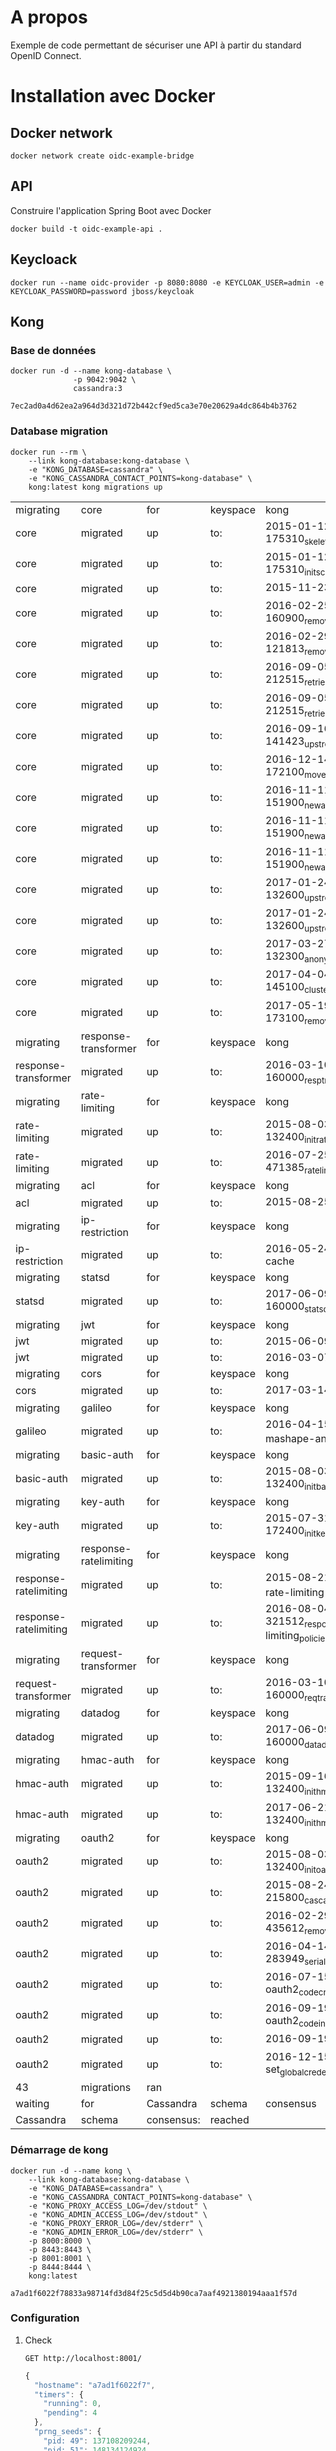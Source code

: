 * A propos

Exemple de code permettant de sécuriser une API à partir du standard OpenID Connect.

* Installation avec Docker
** Docker network

#+NAME: docker-network ame
#+BEGIN_SRC shell
docker network create oidc-example-bridge
#+END_SRC

** API
Construire l'application Spring Boot avec Docker

#+BEGIN_SRC shell
docker build -t oidc-example-api .
#+END_SRC

** Keycloack

#+NAME: docker-keycloack
#+BEGIN_SRC shell
docker run --name oidc-provider -p 8080:8080 -e KEYCLOAK_USER=admin -e KEYCLOAK_PASSWORD=password jboss/keycloak
#+END_SRC
** Kong
*** Base de données
 #+NAME: cassandra
 #+BEGIN_SRC shell
 docker run -d --name kong-database \
               -p 9042:9042 \
               cassandra:3
 #+END_SRC

 #+RESULTS: cassandra
 : 7ec2ad0a4d62ea2a964d3d321d72b442cf9ed5ca3e70e20629a4dc864b4b3762

*** Database migration
#+NAME: database-migration
#+BEGIN_SRC shell
docker run --rm \
    --link kong-database:kong-database \
    -e "KONG_DATABASE=cassandra" \
    -e "KONG_CASSANDRA_CONTACT_POINTS=kong-database" \
    kong:latest kong migrations up
#+END_SRC

#+RESULTS: database-migration
| migrating             | core                  | for        | keyspace | kong                                              |          |             |
| core                  | migrated              | up         | to:      | 2015-01-12-175310_skeleton                        |          |             |
| core                  | migrated              | up         | to:      | 2015-01-12-175310_init_schema                     |          |             |
| core                  | migrated              | up         | to:      | 2015-11-23-817313_nodes                           |          |             |
| core                  | migrated              | up         | to:      | 2016-02-25-160900_remove_null_consumer_id         |          |             |
| core                  | migrated              | up         | to:      | 2016-02-29-121813_remove_ttls                     |          |             |
| core                  | migrated              | up         | to:      | 2016-09-05-212515_retries_step_1                  |          |             |
| core                  | migrated              | up         | to:      | 2016-09-05-212515_retries_step_2                  |          |             |
| core                  | migrated              | up         | to:      | 2016-09-16-141423_upstreams                       |          |             |
| core                  | migrated              | up         | to:      | 2016-12-14-172100_move_ssl_certs_to_core          |          |             |
| core                  | migrated              | up         | to:      | 2016-11-11-151900_new_apis_router_1               |          |             |
| core                  | migrated              | up         | to:      | 2016-11-11-151900_new_apis_router_2               |          |             |
| core                  | migrated              | up         | to:      | 2016-11-11-151900_new_apis_router_3               |          |             |
| core                  | migrated              | up         | to:      | 2017-01-24-132600_upstream_timeouts               |          |             |
| core                  | migrated              | up         | to:      | 2017-01-24-132600_upstream_timeouts_2             |          |             |
| core                  | migrated              | up         | to:      | 2017-03-27-132300_anonymous                       |          |             |
| core                  | migrated              | up         | to:      | 2017-04-04-145100_cluster_events                  |          |             |
| core                  | migrated              | up         | to:      | 2017-05-19-173100_remove_nodes_table              |          |             |
| migrating             | response-transformer  | for        | keyspace | kong                                              |          |             |
| response-transformer  | migrated              | up         | to:      | 2016-03-10-160000_resp_trans_schema_changes       |          |             |
| migrating             | rate-limiting         | for        | keyspace | kong                                              |          |             |
| rate-limiting         | migrated              | up         | to:      | 2015-08-03-132400_init_ratelimiting               |          |             |
| rate-limiting         | migrated              | up         | to:      | 2016-07-25-471385_ratelimiting_policies           |          |             |
| migrating             | acl                   | for        | keyspace | kong                                              |          |             |
| acl                   | migrated              | up         | to:      | 2015-08-25-841841_init_acl                        |          |             |
| migrating             | ip-restriction        | for        | keyspace | kong                                              |          |             |
| ip-restriction        | migrated              | up         | to:      | 2016-05-24-remove-cache                           |          |             |
| migrating             | statsd                | for        | keyspace | kong                                              |          |             |
| statsd                | migrated              | up         | to:      | 2017-06-09-160000_statsd_schema_changes           |          |             |
| migrating             | jwt                   | for        | keyspace | kong                                              |          |             |
| jwt                   | migrated              | up         | to:      | 2015-06-09-jwt-auth                               |          |             |
| jwt                   | migrated              | up         | to:      | 2016-03-07-jwt-alg                                |          |             |
| migrating             | cors                  | for        | keyspace | kong                                              |          |             |
| cors                  | migrated              | up         | to:      | 2017-03-14_multiple_orgins                        |          |             |
| migrating             | galileo               | for        | keyspace | kong                                              |          |             |
| galileo               | migrated              | up         | to:      | 2016-04-15_galileo-import-mashape-analytics       |          |             |
| migrating             | basic-auth            | for        | keyspace | kong                                              |          |             |
| basic-auth            | migrated              | up         | to:      | 2015-08-03-132400_init_basicauth                  |          |             |
| migrating             | key-auth              | for        | keyspace | kong                                              |          |             |
| key-auth              | migrated              | up         | to:      | 2015-07-31-172400_init_keyauth                    |          |             |
| migrating             | response-ratelimiting | for        | keyspace | kong                                              |          |             |
| response-ratelimiting | migrated              | up         | to:      | 2015-08-21_init_response-rate-limiting            |          |             |
| response-ratelimiting | migrated              | up         | to:      | 2016-08-04-321512_response-rate-limiting_policies |          |             |
| migrating             | request-transformer   | for        | keyspace | kong                                              |          |             |
| request-transformer   | migrated              | up         | to:      | 2016-03-10-160000_req_trans_schema_changes        |          |             |
| migrating             | datadog               | for        | keyspace | kong                                              |          |             |
| datadog               | migrated              | up         | to:      | 2017-06-09-160000_datadog_schema_changes          |          |             |
| migrating             | hmac-auth             | for        | keyspace | kong                                              |          |             |
| hmac-auth             | migrated              | up         | to:      | 2015-09-16-132400_init_hmacauth                   |          |             |
| hmac-auth             | migrated              | up         | to:      | 2017-06-21-132400_init_hmacauth                   |          |             |
| migrating             | oauth2                | for        | keyspace | kong                                              |          |             |
| oauth2                | migrated              | up         | to:      | 2015-08-03-132400_init_oauth2                     |          |             |
| oauth2                | migrated              | up         | to:      | 2015-08-24-215800_cascade_delete_index            |          |             |
| oauth2                | migrated              | up         | to:      | 2016-02-29-435612_remove_ttl                      |          |             |
| oauth2                | migrated              | up         | to:      | 2016-04-14-283949_serialize_redirect_uri          |          |             |
| oauth2                | migrated              | up         | to:      | 2016-07-15-oauth2_code_credential_id              |          |             |
| oauth2                | migrated              | up         | to:      | 2016-09-19-oauth2_code_index                      |          |             |
| oauth2                | migrated              | up         | to:      | 2016-09-19-oauth2_api_id                          |          |             |
| oauth2                | migrated              | up         | to:      | 2016-12-15-set_global_credentials                 |          |             |
| 43                    | migrations            | ran        |          |                                                   |          |             |
| waiting               | for                   | Cassandra  | schema   | consensus                                         | (10000ms | timeout)... |
| Cassandra             | schema                | consensus: | reached  |                                                   |          |             |
*** Démarrage de kong

#+NAME: start-kong
#+BEGIN_SRC shell
docker run -d --name kong \
    --link kong-database:kong-database \
    -e "KONG_DATABASE=cassandra" \
    -e "KONG_CASSANDRA_CONTACT_POINTS=kong-database" \
    -e "KONG_PROXY_ACCESS_LOG=/dev/stdout" \
    -e "KONG_ADMIN_ACCESS_LOG=/dev/stdout" \
    -e "KONG_PROXY_ERROR_LOG=/dev/stderr" \
    -e "KONG_ADMIN_ERROR_LOG=/dev/stderr" \
    -p 8000:8000 \
    -p 8443:8443 \
    -p 8001:8001 \
    -p 8444:8444 \
    kong:latest
#+END_SRC

#+RESULTS: start-kong
: a7ad1f6022f78833a98714fd3d84f25c5d5d4b90ca7aaf4921380194aaa1f57d

*** Configuration
**** Check
#+NAME: check-kong
#+BEGIN_SRC restclient
GET http://localhost:8001/
#+END_SRC

#+RESULTS: check-kong
#+BEGIN_SRC js
{
  "hostname": "a7ad1f6022f7",
  "timers": {
    "running": 0,
    "pending": 4
  },
  "prng_seeds": {
    "pid: 49": 137108209244,
    "pid: 51": 148134124924,
    "pid: 52": 143311010159,
    "pid: 50": 172190521351
  },
  "lua_version": "LuaJIT 2.1.0-beta2",
  "configuration": {
    "admin_port": 8001,
    "ssl_cert_key_default": "/usr/local/kong/ssl/kong-default.key",
    "ssl_cert_default": "/usr/local/kong/ssl/kong-default.crt",
    "cassandra_keyspace": "kong",
    "admin_ssl_cert_default": "/usr/local/kong/ssl/admin-kong-default.crt",
    "nginx_admin_acc_logs": "/usr/local/kong/logs/admin_access.log",
    "admin_ssl_cert_csr_default": "/usr/local/kong/ssl/admin-kong-default.csr",
    "client_body_buffer_size": "8k",
    "plugins": {
      "oauth2": true,
      "ip-restriction": true,
      "acl": true,
      "request-transformer": true,
      "file-log": true,
      "udp-log": true,
      "loggly": true,
      "galileo": true,
      "syslog": true,
      "request-size-limiting": true,
      "bot-detection": true,
      "response-ratelimiting": true,
      "aws-lambda": true,
      "tcp-log": true,
      "datadog": true,
      "runscope": true,
      "hmac-auth": true,
      "rate-limiting": true,
      "http-log": true,
      "request-termination": true,
      "ldap-auth": true,
      "key-auth": true,
      "basic-auth": true,
      "cors": true,
      "jwt": true,
      "statsd": true,
      "correlation-id": true,
      "response-transformer": true
    },
    "pg_port": 5432,
    "kong_env": "/usr/local/kong/.kong_env",
    "db_update_frequency": 5,
    "anonymous_reports": true,
    "nginx_daemon": "off",
    "client_ssl_cert_key_default": "/usr/local/kong/ssl/kong-default.key",
    "cassandra_repl_factor": 1,
    "real_ip_recursive": "off",
    "db_cache_ttl": 3600,
    "admin_listen_ssl": "0.0.0.0:8444",
    "cassandra_ssl_verify": false,
    "admin_ssl_cert_key_default": "/usr/local/kong/ssl/admin-kong-default.key",
    "admin_ssl": true,
    "ssl_cert": "/usr/local/kong/ssl/kong-default.crt",
    "admin_http2": false,
    "log_level": "notice",
    "dns_hostsfile": "/etc/hosts",
    "cassandra_schema_consensus_timeout": 10000,
    "nginx_kong_conf": "/usr/local/kong/nginx-kong.conf",
    "admin_ssl_cert": "/usr/local/kong/ssl/admin-kong-default.crt",
    "cassandra_timeout": 5000,
    "cassandra_lb_policy": "RoundRobin",
    "latency_tokens": true,
    "cassandra_repl_strategy": "SimpleStrategy",
    "proxy_port": 8000,
    "cassandra_consistency": "ONE",
    "pg_ssl": false,
    "dns_not_found_ttl": 30,
    "pg_ssl_verify": false,
    "admin_error_log": "/dev/stderr",
    "client_max_body_size": "0",
    "proxy_listen_ssl": "0.0.0.0:8443",
    "http2": false,
    "ssl_cipher_suite": "modern",
    "real_ip_header": "X-Real-IP",
    "admin_ssl_ip": "0.0.0.0",
    "lua_socket_pool_size": 30,
    "proxy_error_log": "/dev/stderr",
    "cassandra_contact_points": [
      "kong-database"
    ],
    "client_ssl": false,
    "cassandra_data_centers": [
      "dc1:2",
      "dc2:3"
    ],
    "client_ssl_cert_csr_default": "/usr/local/kong/ssl/kong-default.csr",
    "ssl_cert_csr_default": "/usr/local/kong/ssl/kong-default.csr",
    "admin_access_log": "/dev/stdout",
    "ssl_ciphers": "ECDHE-ECDSA-AES256-GCM-SHA384:ECDHE-RSA-AES256-GCM-SHA384:ECDHE-ECDSA-CHACHA20-POLY1305:ECDHE-RSA-CHACHA20-POLY1305:ECDHE-ECDSA-AES128-GCM-SHA256:ECDHE-RSA-AES128-GCM-SHA256:ECDHE-ECDSA-AES256-SHA384:ECDHE-RSA-AES256-SHA384:ECDHE-ECDSA-AES128-SHA256:ECDHE-RSA-AES128-SHA256",
    "proxy_access_log": "/dev/stdout",
    "upstream_keepalive": 60,
    "nginx_pid": "/usr/local/kong/pids/nginx.pid",
    "lua_package_path": "./?.lua;./?/init.lua;",
    "lua_package_cpath": "",
    "admin_ssl_port": 8444,
    "nginx_worker_processes": "auto",
    "pg_database": "kong",
    "ssl": true,
    "database": "cassandra",
    "proxy_ssl_ip": "0.0.0.0",
    "nginx_optimizations": true,
    "dns_stale_ttl": 4,
    "dns_error_ttl": 1,
    "dns_order": [
      "LAST",
      "SRV",
      "A",
      "CNAME"
    ],
    "cassandra_port": 9042,
    "nginx_err_logs": "/usr/local/kong/logs/error.log",
    "db_update_propagation": 0,
    "dns_no_sync": false,
    "cassandra_ssl": false,
    "client_ssl_cert_default": "/usr/local/kong/ssl/kong-default.crt",
    "proxy_listen": "0.0.0.0:8000",
    "nginx_acc_logs": "/usr/local/kong/logs/access.log",
    "pg_host": "127.0.0.1",
    "custom_plugins": null,
    "admin_ip": "0.0.0.0",
    "proxy_ssl_port": 8443,
    "server_tokens": true,
    "mem_cache_size": "128m",
    "pg_user": "kong",
    "dns_resolver": null,
    "admin_ssl_cert_key": "/usr/local/kong/ssl/admin-kong-default.key",
    "ssl_cert_key": "/usr/local/kong/ssl/kong-default.key",
    "proxy_ip": "0.0.0.0",
    "cassandra_username": "kong",
    "nginx_conf": "/usr/local/kong/nginx.conf",
    "prefix": "/usr/local/kong",
    "trusted_ips": null,
    "lua_ssl_verify_depth": 1,
    "admin_listen": "0.0.0.0:8001",
    "error_default_type": "text/plain"
  },
  "tagline": "Welcome to kong",
  "plugins": {
    "available_on_server": {
      "request-termination": true,
      "rate-limiting": true,
      "runscope": true,
      "aws-lambda": true,
      "response-ratelimiting": true,
      "udp-log": true,
      "syslog": true,
      "galileo": true,
      "loggly": true,
      "bot-detection": true,
      "acl": true,
      "file-log": true,
      "request-transformer": true,
      "tcp-log": true,
      "datadog": true,
      "request-size-limiting": true,
      "hmac-auth": true,
      "ip-restriction": true,
      "http-log": true,
      "oauth2": true,
      "ldap-auth": true,
      "key-auth": true,
      "basic-auth": true,
      "cors": true,
      "jwt": true,
      "statsd": true,
      "correlation-id": true,
      "response-transformer": true
    },
    "enabled_in_cluster": []
  },
  "version": "0.11.2"
}
// GET http://localhost:8001/
// HTTP/1.1 200 OK
// Date: Fri, 29 Dec 2017 21:40:43 GMT
// Content-Type: application/json; charset=utf-8
// Transfer-Encoding: chunked
// Connection: keep-alive
// Access-Control-Allow-Origin: *
// Server: kong/0.11.2
// Request duration: 0.010969s
#+END_SRC
**** Configure API

#+NAME: add-api
#+BEGIN_SRC restclient
POST http://localhost:8001/apis
Content-Type: application/json

{
    "name":"oidc-secure",
    "upstream_url":"http://localhost:9000/",
    "strip_uri":"true",
    "uris":"/oidc-secure"
}
#+END_SRC
**** Test Access

#+RESULTS: add-api
#+BEGIN_SRC js
{
  "preserve_host": false,
  "upstream_connect_timeout": 60000,
  "upstream_read_timeout": 60000,
  "upstream_send_timeout": 60000,
  "upstream_url": "http://localhost:9000/",
  "uris": [
    "/oidc-secure"
  ],
  "retries": 5,
  "https_only": false,
  "http_if_terminated": false,
  "name": "oidc-secure",
  "id": "fa256cce-f6d7-409f-9939-ba8caed986d5",
  "strip_uri": true,
  "created_at": 1514584027841
}
// POST http://localhost:8001/apis
// HTTP/1.1 201 Created
// Date: Fri, 29 Dec 2017 21:47:07 GMT
// Content-Type: application/json; charset=utf-8
// Transfer-Encoding: chunked
// Connection: keep-alive
// Access-Control-Allow-Origin: *
// Server: kong/0.11.2
// Request duration: 0.065598s
#+END_SRC
**** Set CORS
* Tests
Test appel API avec kong
#+NAME: testPublic
#+BEGIN_SRC restclient
GET http://localhost:8000/oidc-secure/public
#+END_SRC

#+RESULTS: testPublic
#+BEGIN_SRC js
An invalid response was received from the upstream server

// GET http://localhost:8000/oidc-secure/public
// HTTP/1.1 502 Bad Gateway
// Date: Fri, 29 Dec 2017 21:51:37 GMT
// Content-Type: text/plain; charset=UTF-8
// Transfer-Encoding: chunked
// Connection: keep-alive
// Server: kong/0.11.2
// Request duration: 0.010214s
#+END_SRC
